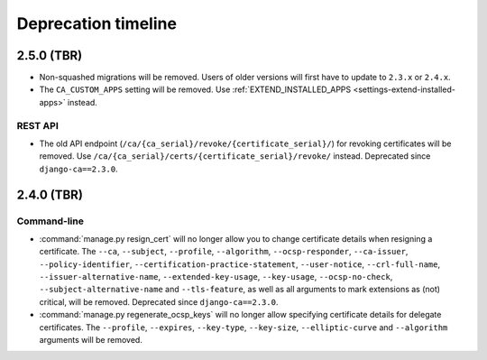 ####################
Deprecation timeline
####################

***********
2.5.0 (TBR)
***********

* Non-squashed migrations will be removed. Users of older versions will first have to update to ``2.3.x``
  or ``2.4.x``.
* The ``CA_CUSTOM_APPS`` setting will be removed. Use :ref:`EXTEND_INSTALLED_APPS
  <settings-extend-installed-apps>` instead.

REST API
========

* The old API endpoint (``/ca/{ca_serial}/revoke/{certificate_serial}/``) for revoking certificates will be
  removed. Use ``/ca/{ca_serial}/certs/{certificate_serial}/revoke/`` instead. Deprecated since
  ``django-ca==2.3.0``.

***********
2.4.0 (TBR)
***********

Command-line
============

* :command:`manage.py resign_cert` will no longer allow you to change certificate details when resigning a
  certificate. The ``--ca``, ``--subject``, ``--profile``, ``--algorithm``,
  ``--ocsp-responder``, ``--ca-issuer``, ``--policy-identifier``, ``--certification-practice-statement``,
  ``--user-notice``, ``--crl-full-name``, ``--issuer-alternative-name``, ``--extended-key-usage``,
  ``--key-usage``, ``--ocsp-no-check``, ``--subject-alternative-name`` and ``--tls-feature``, as well as all
  arguments to mark extensions as (not) critical, will be removed. Deprecated since ``django-ca==2.3.0``.
* :command:`manage.py regenerate_ocsp_keys` will no longer allow specifying certificate details for delegate
  certificates. The ``--profile``, ``--expires``, ``--key-type``, ``--key-size``, ``--elliptic-curve`` and
  ``--algorithm`` arguments will be removed.

